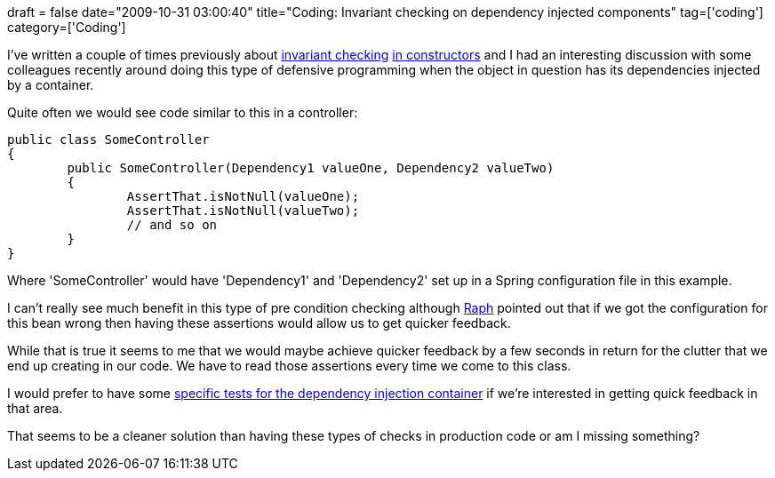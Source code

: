 +++
draft = false
date="2009-10-31 03:00:40"
title="Coding: Invariant checking on dependency injected components"
tag=['coding']
category=['Coding']
+++

I've written a couple of times previously about http://www.markhneedham.com/blog/2009/10/29/coding-consistency-when-invariant-checking/[invariant checking] http://www.markhneedham.com/blog/2009/02/14/coding-assertions-in-constructors/[in constructors] and I had an interesting discussion with some colleagues recently around doing this type of defensive programming when the object in question has its dependencies injected by a container.

Quite often we would see code similar to this in a controller:

[source,java]
----

public class SomeController
{
	public SomeController(Dependency1 valueOne, Dependency2 valueTwo)
	{
		AssertThat.isNotNull(valueOne);
		AssertThat.isNotNull(valueTwo);
		// and so on
	}
}
----

Where 'SomeController' would have 'Dependency1' and 'Dependency2' set up in a Spring configuration file in this example.

I can't really see much benefit in this type of pre condition checking although http://twitter.com/raphscallion[Raph] pointed out that if we got the configuration for this bean wrong then having these assertions would allow us to get quicker feedback.

While that is true it seems to me that we would maybe achieve quicker feedback by a few seconds in return for the clutter that we end up creating in our code. We have to read those assertions every time we come to this class.

I would prefer to have some http://www.markhneedham.com/blog/2009/09/18/tdd-testing-with-generic-abstract-classes/[specific tests for the dependency injection container] if we're interested in getting quick feedback in that area.

That seems to be a cleaner solution than having these types of checks in production code or am I missing something?
